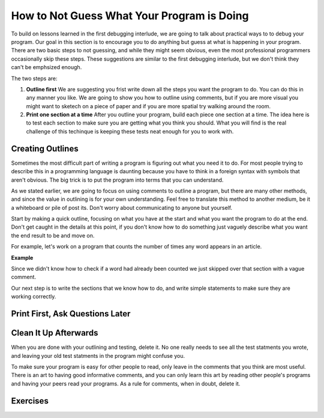 ..  Copyright (C)  Nick Reid, Jackie Cohen, Paul Resnick.  Permission is granted to copy, distribute
    and/or modify this document under the terms of the GNU Free Documentation
    License, Version 1.3 or any later version published by the Free Software
    Foundation; with Invariant Sections being Forward, Prefaces, and
    Contributor List, no Front-Cover Texts, and no Back-Cover Texts.  A copy of
    the license is included in the section entitled "GNU Free Documentation
    License".

.. _debugging_2:

How to Not Guess What Your Program is Doing
===========================================

To build on lessons learned in the first debugging interlude, we are going to talk about practical ways to to debug your program. Our goal in this section is to encourage you to do anything but guess at what is happening in your program. There are two basic steps to not guessing, and while they might seem obvious, even the most professional programmers occasionally skip these steps. These suggestions are similar to the first debugging interlude, but we don't think they can't be emphsized enough.

The two steps are:

1. **Outline first** We are suggesting you frist write down all the steps you want the program to do. You can do this in any manner you like. We are going to show you how to outline using comments, but if you are more visual you might want to sketech on a piece of paper and if you are more spatial try walking around the room.

2. **Print one section at a time** After you outline your program, build each piece one section at a time. The idea here is to test each section to make sure you are getting what you think you should. What you will find is the real challenge of this techinque is keeping these tests neat enough for you to work with. 

Creating Outlines
-----------------

Sometimes the most difficult part of writing a program is figuring out what you need it to do. For most people trying to describe this in a programming language is daunting because you have to think in a foreign syntax with symbols that aren't obvious. The big trick is to put the program into terms that you can understand.

As we stated earlier, we are going to focus on using comments to outline a program, but there are many other methods, and since the value in outlining is for your own understanding. Feel free to translate this method to another medium, be it a whiteboard or pile of post its. Don't worry about communicating to anyone but yourself.

Start by making a quick outline, focusing on what you have at the start and what you want the program to do at the end. Don't get caught in the details at this point, if you don't know how to do something just vaguely describe what you want the end result to be and move on.

For example, let's work on a program that counts the number of times any word appears in an article.

**Example**

Since we didn't know how to check if a word had already been counted we just skipped over that section with a vague comment.

Our next step is to write the sections that we know how to do, and write simple statements to make sure they are working correctly.


Print First, Ask Questions Later
--------------------------------


Clean It Up Afterwards
----------------------

When you are done with your outlining and testing, delete it. No one really needs to see all the test statments you wrote, and leaving your old test statments in the program might confuse you.

To make sure your program is easy for other people to read, only leave in the comments that you think are most useful. There is an art to having good informative comments, and you can only learn this art by reading other people's programs and having your peers read your programs. As a rule for comments, when in doubt, delete it.

Exercises
---------
